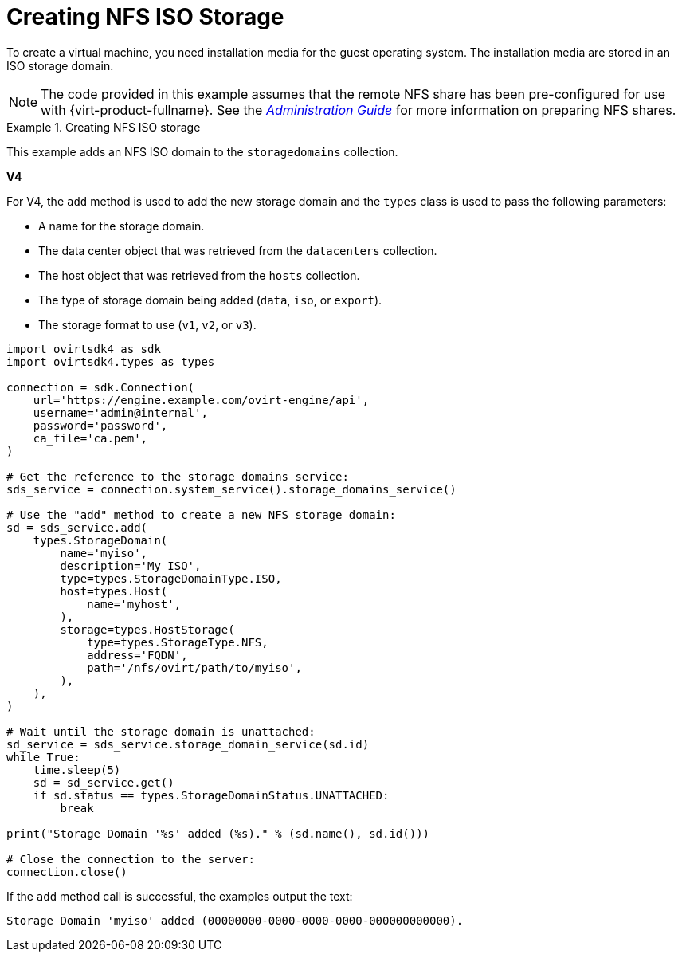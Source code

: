 :_content-type: PROCEDURE
[id="Creating_NFS_ISO_Storage"]
= Creating NFS ISO Storage

To create a virtual machine, you need installation media for the guest operating system. The installation media are stored in an ISO storage domain.

[NOTE]
====
The code provided in this example assumes that the remote NFS share has been pre-configured for use with {virt-product-fullname}. See the link:{URL_virt_product_docs}{URL_format}administration_guide/index#sect-preparing_and_adding_nfs_storage[_Administration Guide_] for more information on preparing NFS shares.
====

.Creating NFS ISO storage
====
This example adds an NFS ISO domain to the `storagedomains` collection. 

*V4*

For V4, the `add` method is used to add the new storage domain and the `types` class is used to pass the following parameters:

* A name for the storage domain.

* The data center object that was retrieved from the `datacenters` collection.

* The host object that was retrieved from the `hosts` collection.

* The type of storage domain being added (`data`, `iso`, or `export`).

* The storage format to use (`v1`, `v2`, or `v3`).

[source, Python]
----
import ovirtsdk4 as sdk
import ovirtsdk4.types as types

connection = sdk.Connection(
    url='https://engine.example.com/ovirt-engine/api',
    username='admin@internal',
    password='password',
    ca_file='ca.pem',
)

# Get the reference to the storage domains service:
sds_service = connection.system_service().storage_domains_service()

# Use the "add" method to create a new NFS storage domain:
sd = sds_service.add(
    types.StorageDomain(
        name='myiso',
        description='My ISO',
        type=types.StorageDomainType.ISO,
        host=types.Host(
            name='myhost',
        ),
        storage=types.HostStorage(
            type=types.StorageType.NFS,
            address='FQDN',
            path='/nfs/ovirt/path/to/myiso',
        ),
    ),
)

# Wait until the storage domain is unattached:
sd_service = sds_service.storage_domain_service(sd.id)
while True:
    time.sleep(5)
    sd = sd_service.get()
    if sd.status == types.StorageDomainStatus.UNATTACHED:
        break

print("Storage Domain '%s' added (%s)." % (sd.name(), sd.id()))

# Close the connection to the server:
connection.close()
----

If the `add` method call is successful, the examples output the text:

[source,terminal,subs="normal"]
----
Storage Domain 'myiso' added (00000000-0000-0000-0000-000000000000).
----

====
